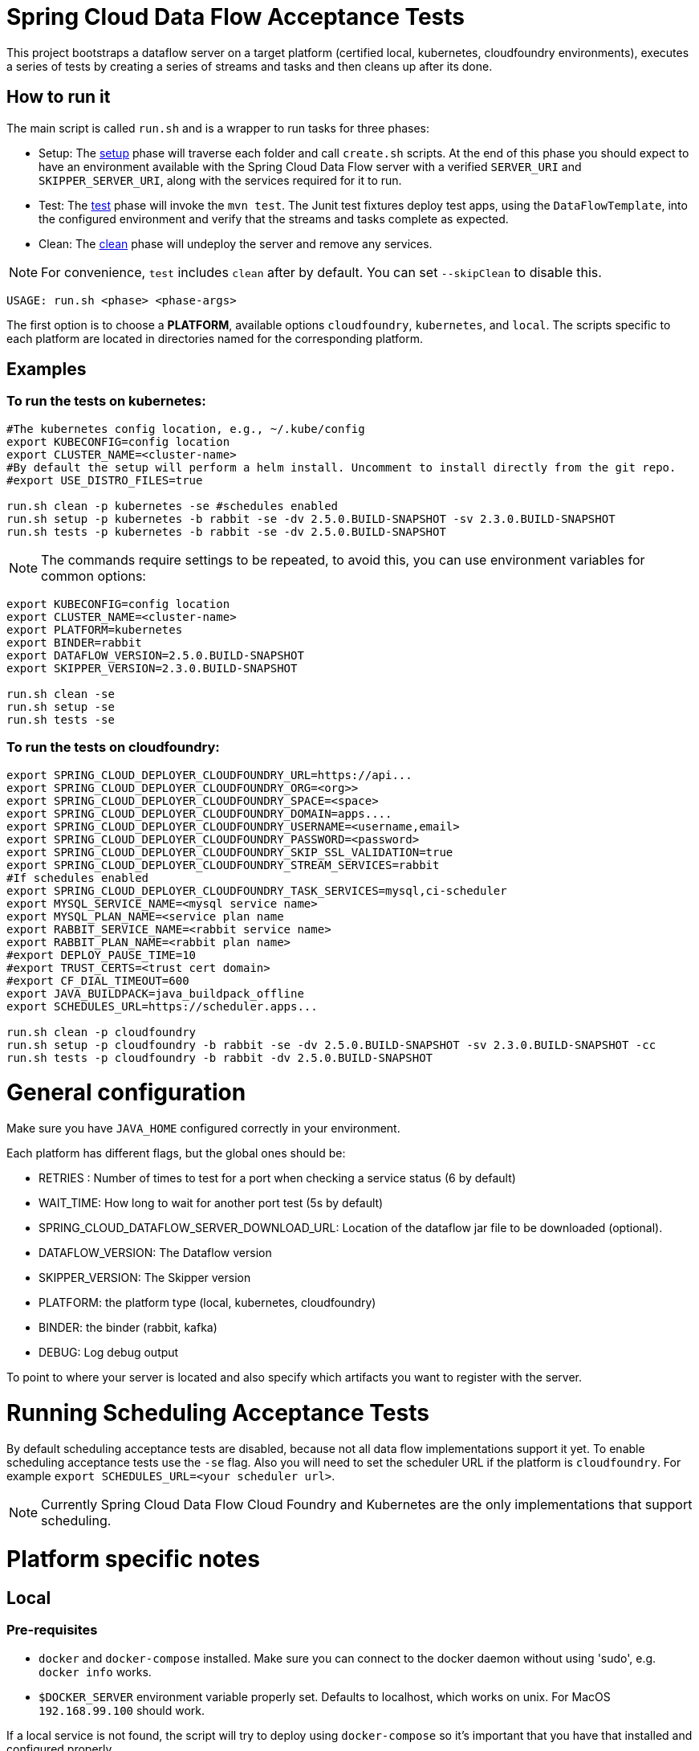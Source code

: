 = Spring Cloud Data Flow Acceptance Tests =

This project bootstraps a dataflow server on a target platform (certified local, kubernetes, cloudfoundry environments), executes a series of tests by creating a series of streams and tasks and then cleans up after its done.

== How to run it

The main script is called `run.sh` and is a wrapper to run tasks for three phases:

* Setup: The link:scripts/setup.adoc[setup] phase will traverse each folder and call `create.sh` scripts.
At the end of this phase you should expect to have an environment available with the Spring Cloud Data Flow server with a verified `SERVER_URI` and `SKIPPER_SERVER_URI`, along with the services required for it to run.
* Test: The link:scripts/tests.adoc[test] phase will invoke the `mvn test`. The Junit test fixtures deploy test apps, using the `DataFlowTemplate`, into the configured environment and verify that the streams and tasks complete as expected.
* Clean: The link:scripts/clean.adoc[clean] phase will undeploy the server and remove any services.

NOTE: For convenience, `test` includes `clean` after by default. You can set `--skipClean` to disable this.

```
USAGE: run.sh <phase> <phase-args>
```

The first option is to choose a *PLATFORM*, available options `cloudfoundry`, `kubernetes`, and `local`.
The scripts specific to each platform are located in directories named for the corresponding platform.

== Examples

=== To run the tests on kubernetes:

```
#The kubernetes config location, e.g., ~/.kube/config
export KUBECONFIG=config location
export CLUSTER_NAME=<cluster-name>
#By default the setup will perform a helm install. Uncomment to install directly from the git repo.
#export USE_DISTRO_FILES=true

run.sh clean -p kubernetes -se #schedules enabled
run.sh setup -p kubernetes -b rabbit -se -dv 2.5.0.BUILD-SNAPSHOT -sv 2.3.0.BUILD-SNAPSHOT
run.sh tests -p kubernetes -b rabbit -se -dv 2.5.0.BUILD-SNAPSHOT
```

NOTE: The commands require settings to be repeated, to avoid this, you can use environment variables for common options:

```
export KUBECONFIG=config location
export CLUSTER_NAME=<cluster-name>
export PLATFORM=kubernetes
export BINDER=rabbit
export DATAFLOW_VERSION=2.5.0.BUILD-SNAPSHOT
export SKIPPER_VERSION=2.3.0.BUILD-SNAPSHOT

run.sh clean -se
run.sh setup -se
run.sh tests -se
```


=== To run the tests on cloudfoundry:

```
export SPRING_CLOUD_DEPLOYER_CLOUDFOUNDRY_URL=https://api...
export SPRING_CLOUD_DEPLOYER_CLOUDFOUNDRY_ORG=<org>>
export SPRING_CLOUD_DEPLOYER_CLOUDFOUNDRY_SPACE=<space>
export SPRING_CLOUD_DEPLOYER_CLOUDFOUNDRY_DOMAIN=apps....
export SPRING_CLOUD_DEPLOYER_CLOUDFOUNDRY_USERNAME=<username,email>
export SPRING_CLOUD_DEPLOYER_CLOUDFOUNDRY_PASSWORD=<password>
export SPRING_CLOUD_DEPLOYER_CLOUDFOUNDRY_SKIP_SSL_VALIDATION=true
export SPRING_CLOUD_DEPLOYER_CLOUDFOUNDRY_STREAM_SERVICES=rabbit
#If schedules enabled
export SPRING_CLOUD_DEPLOYER_CLOUDFOUNDRY_TASK_SERVICES=mysql,ci-scheduler
export MYSQL_SERVICE_NAME=<mysql service name>
export MYSQL_PLAN_NAME=<service plan name
export RABBIT_SERVICE_NAME=<rabbit service name>
export RABBIT_PLAN_NAME=<rabbit plan name>
#export DEPLOY_PAUSE_TIME=10
#export TRUST_CERTS=<trust cert domain>
#export CF_DIAL_TIMEOUT=600
export JAVA_BUILDPACK=java_buildpack_offline
export SCHEDULES_URL=https://scheduler.apps...

run.sh clean -p cloudfoundry
run.sh setup -p cloudfoundry -b rabbit -se -dv 2.5.0.BUILD-SNAPSHOT -sv 2.3.0.BUILD-SNAPSHOT -cc
run.sh tests -p cloudfoundry -b rabbit -dv 2.5.0.BUILD-SNAPSHOT
```

= General configuration

Make sure you have `JAVA_HOME` configured correctly in your environment. 

Each platform has different flags, but the global ones should be:

* RETRIES : Number of times to test for a port when checking a service status (6 by default)
* WAIT_TIME: How long to wait for another port test (5s by default)
* SPRING_CLOUD_DATAFLOW_SERVER_DOWNLOAD_URL: Location of the dataflow jar file to be downloaded (optional).
* DATAFLOW_VERSION: The Dataflow version
* SKIPPER_VERSION: The Skipper version
* PLATFORM: the platform type (local, kubernetes, cloudfoundry)
* BINDER: the binder (rabbit, kafka)
* DEBUG: Log debug output

To point to where your server is located and also specify which artifacts you want to register with the server.

= Running Scheduling Acceptance Tests

By default scheduling acceptance tests are disabled, because not all data flow implementations support it yet.
To enable scheduling acceptance tests use the `-se` flag.
Also you will need to set the scheduler URL if the platform is `cloudfoundry`.  For example `export SCHEDULES_URL=<your scheduler url>`.

NOTE: Currently Spring Cloud Data Flow Cloud Foundry and Kubernetes are the only implementations that support scheduling.

= Platform specific notes

== Local

=== Pre-requisites

* `docker` and `docker-compose` installed.  Make sure you can connect to the docker daemon without using 'sudo', e.g. `docker info` works.

* `$DOCKER_SERVER` environment variable properly set.  Defaults to localhost, which works on unix.  For MacOS `192.168.99.100` should work.

If a local service is not found, the script will try to deploy using `docker-compose` so it's important that
you have that installed and configured properly.

When cleaning up, the script will only remove docker images, if you are using a local service like mysql
the script will not do anything to it

== CloudFoundry

=== Pre-requisites
On Cloudfoundry, make sure you have the following environment variables exported. We will not include them on any files
to prevent it to be leaked into github repos with credentials.

* SPRING_CLOUD_DEPLOYER_CLOUDFOUNDRY_URL
* SPRING_CLOUD_DEPLOYER_CLOUDFOUNDRY_DOMAIN
* SPRING_CLOUD_DEPLOYER_CLOUDFOUNDRY_USERNAME
* SPRING_CLOUD_DEPLOYER_CLOUDFOUNDRY_PASSWORD
* SPRING_CLOUD_DEPLOYER_CLOUDFOUNDRY_SKIP_SSL_VALIDATION
* SPRING_CLOUD_DEPLOYER_CLOUDFOUNDRY_STREAM_SERVICES=rabbit
* SPRING_CLOUD_DEPLOYER_CLOUDFOUNDRY_TASK_SERVICES=mysql

=== Configuration

You can set service names and plans by either exporting or changing the following properties:

* MYSQL_SERVICE_NAME
* MYSQL_PLAN_NAME
* RABBIT_SERVICE_NAME
* RABBIT_PLAN_NAME

The creation and deletion of services are implemented as blocking functions, i.e. a test job will wait, for instance,
during setup until a service is created before continuing.  After requesting CloudFoundry to create or delete a service, these functions
periodically poll until the request has been fully met.  The defaults for the  number of polls and the delay between
polling can be overridden using the following properties:

* SCDFAT_RETRY_MAX _(default 100, set to <0 for no max)_
* SCDFAT_RETRY_SLEEP _(in seconds, default 5)_

== Kubernetes (vSphere)

=== Pre-requisites

* The `kubectl` command line tool needs to be installed. Installation information can be found at: https://kubernetes.io/docs/tasks/tools/install-kubectl/

=== Configuration

The following environment variables must be set:

* KUBECONFIG - the path to the kube config file to use
* CLUSTER_NAME - the name of the cluster to target (must be present in KUBECONFIG)
* KUBERNETES_NAMESPACE environment variable that specifies an existing namespace to use for the testing. If this is not specified, the 'default' namespace will be used.

=== Code formatting guidelines

* The directory `/etc/eclipse` has two files for use with code formatting, `eclipse-code-formatter.xml` for the majority of the code formatting rules and `eclipse.importorder` to order the import statements.

* In eclipse you import these files by navigating `Windows -> Preferences` and then the menu items `Preferences > Java > Code Style > Formatter` and `Preferences > Java > Code Style > Organize Imports` respectfully.

* In `IntelliJ`, install the plugin `Eclipse Code Formatter`.
You can find it by searching the "Browse Repositories" under the plugin option within `IntelliJ` (Once installed you will need to reboot Intellij for it to take effect).
Then navigate to `Intellij IDEA > Preferences` and select the Eclipse Code Formatter.
Select the `eclipse-code-formatter.xml` file for the field `Eclipse Java Formatter config file` and the file `eclipse.importorder` for the field `Import order`.
Enable the `Eclipse code formatter` by clicking `Use the Eclipse code formatter` then click the *OK* button.

** NOTE: If you configure the `Eclipse Code Formatter` from `File > Other Settings > Default Settings` it will set this policy across all of your Intellij projects.
